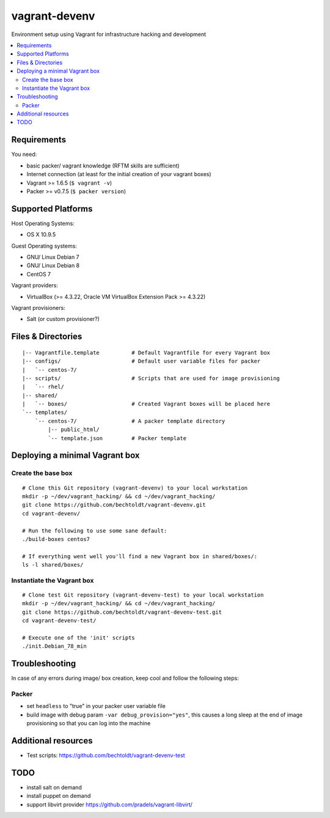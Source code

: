 ==============
vagrant-devenv
==============

.. image:: http://img.shields.io/github/tag/bechtoldt/vagrant-devenv.svg
    :target: https://github.com/bechtoldt/vagrant-devenv/tags

.. image:: http://issuestats.com/github/bechtoldt/vagrant-devenv/badge/issue
    :target: http://issuestats.com/github/bechtoldt/vagrant-devenv

.. image:: https://api.flattr.com/button/flattr-badge-large.png
    :target: https://flattr.com/submit/auto?user_id=bechtoldt&url=https%3A%2F%2Fgithub.com%2Fbechtoldt%2Fvagrant-devenv

Environment setup using Vagrant for infrastructure hacking and development

.. contents::
    :backlinks: none
    :local:


Requirements
------------

You need:

* basic packer/ vagrant knowledge (RFTM skills are sufficient)
* Internet connection (at least for the initial creation of your vagrant boxes)
* Vagrant >= 1.6.5 (``$ vagrant -v``)
* Packer >= v0.7.5 (``$ packer version``)


Supported Platforms
-------------------

Host Operating Systems:

* OS X 10.9.5

Guest Operating systems:

* GNU/ Linux Debian 7
* GNU/ Linux Debian 8
* CentOS 7

Vagrant providers:

* VirtualBox (>= 4.3.22, Oracle VM VirtualBox Extension Pack >= 4.3.22)

Vagrant provisioners:

* Salt (or custom provisioner?)


Files & Directories
-------------------

::

    |-- Vagrantfile.template          # Default Vagrantfile for every Vagrant box
    |-- configs/                      # Default user variable files for packer
    |   `-- centos-7/
    |-- scripts/                      # Scripts that are used for image provisioning
    |   `-- rhel/
    |-- shared/
    |   `-- boxes/                    # Created Vagrant boxes will be placed here
    `-- templates/
        `-- centos-7/                 # A packer template directory
            |-- public_html/
            `-- template.json         # Packer template


Deploying a minimal Vagrant box
-------------------------------

Create the base box
'''''''''''''''''''

::

    # Clone this Git repository (vagrant-devenv) to your local workstation
    mkdir -p ~/dev/vagrant_hacking/ && cd ~/dev/vagrant_hacking/
    git clone https://github.com/bechtoldt/vagrant-devenv.git
    cd vagrant-devenv/

    # Run the following to use some sane default:
    ./build-boxes centos7

    # If everything went well you'll find a new Vagrant box in shared/boxes/:
    ls -l shared/boxes/


Instantiate the Vagrant box
'''''''''''''''''''''''''''

::

    # Clone test Git repository (vagrant-devenv-test) to your local workstation
    mkdir -p ~/dev/vagrant_hacking/ && cd ~/dev/vagrant_hacking/
    git clone https://github.com/bechtoldt/vagrant-devenv-test.git
    cd vagrant-devenv-test/

    # Execute one of the 'init' scripts
    ./init.Debian_78_min


Troubleshooting
---------------

In case of any errors during image/ box creation, keep cool and follow the
following steps:

Packer
''''''

* set ``headless`` to "true" in your packer user variable file
* build image with debug param ``-var debug_provision="yes"``, this causes a long sleep at the end of image provisioning so that you can log into the machine


Additional resources
--------------------

* Test scripts: https://github.com/bechtoldt/vagrant-devenv-test


TODO
----

* install salt on demand
* install puppet on demand
* support libvirt provider https://github.com/pradels/vagrant-libvirt/
